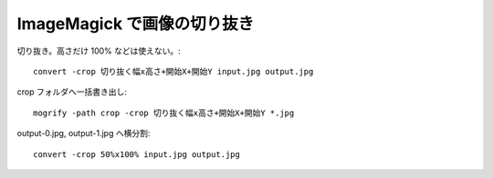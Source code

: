 ImageMagick で画像の切り抜き
============================

切り抜き。高さだけ 100% などは使えない。::

    convert -crop 切り抜く幅x高さ+開始X+開始Y input.jpg output.jpg

crop フォルダへ一括書き出し::

    mogrify -path crop -crop 切り抜く幅x高さ+開始X+開始Y *.jpg

output-0.jpg, output-1.jpg へ横分割::

    convert -crop 50%x100% input.jpg output.jpg
